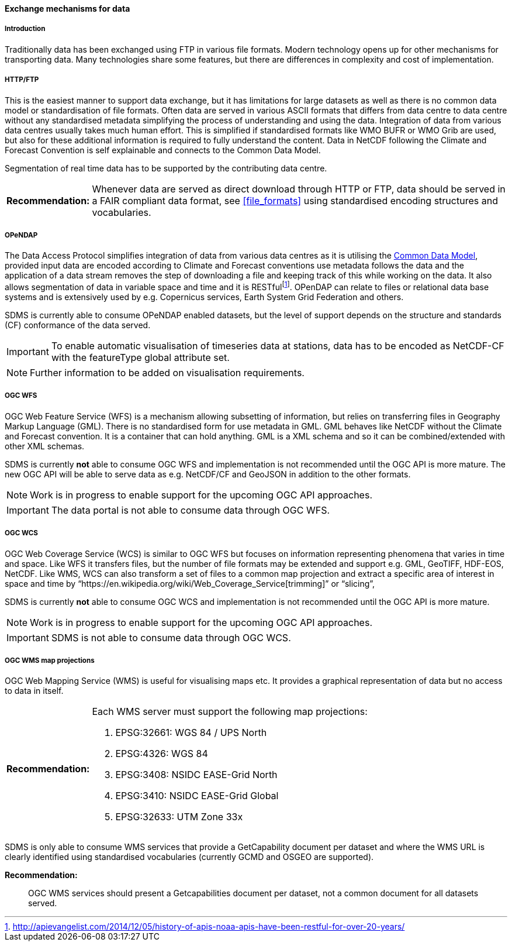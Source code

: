 [[exchange-mechanisms-for-data]]
==== Exchange mechanisms for data

[[introduction-2]]
===== Introduction

Traditionally data has been exchanged using FTP in various file formats.  Modern technology opens up for other mechanisms for transporting data.  Many technologies share some features, but there are differences in complexity and cost of implementation.

[[httpftp]]
===== HTTP/FTP

This is the easiest manner to support data exchange, but it has limitations for large datasets as well as there is no common data model or standardisation of file formats. Often data are served in various ASCII formats that differs from data centre to data centre without any standardised metadata simplifying the process of understanding and using the data. Integration of data from various data centres usually takes much human effort. This is simplified if standardised formats like WMO BUFR or WMO Grib are used, but also for these additional information is required to fully understand the content. Data in NetCDF following the Climate and Forecast Convention is self explainable and connects to the Common Data Model.

Segmentation of real time data has to be supported by the contributing data centre.

[horizontal]
*Recommendation:*::
Whenever data are served as direct download through HTTP or FTP, data should be served in a FAIR compliant data format, see <<file_formats>> using standardised encoding structures and vocabularies.

[[opendap]]
===== OPeNDAP

The Data Access Protocol simplifies integration of data from various data centres as it is utilising the http://www.unidata.ucar.edu/software/thredds/current/netcdf-java/CDM/[Common Data Model], provided input data are encoded according to Climate and Forecast conventions use metadata follows the data and the application of a data stream removes the step of downloading a file and keeping track of this while working on the data. It also allows segmentation of data in variable space and time and it is RESTfulfootnote:[http://apievangelist.com/2014/12/05/history-of-apis-noaa-apis-have-been-restful-for-over-20-years/].  OPenDAP can relate to files or relational data base systems and is extensively used by e.g. Copernicus services, Earth System Grid Federation and others.

SDMS is currently able to consume OPeNDAP enabled datasets, but the level of support depends on the structure and standards (CF) conformance of the data served.

IMPORTANT: To enable automatic visualisation of timeseries data at stations, data has to be encoded as NetCDF-CF with the featureType global attribute set.

NOTE: Further information to be added on visualisation requirements.

[[ogc-wfs]]
===== OGC WFS

OGC Web Feature Service (WFS) is a mechanism allowing subsetting of information, but relies on transferring files in Geography Markup Language (GML). There is no standardised form for use metadata in GML.  GML behaves like NetCDF without the Climate and Forecast convention. It is a container that can hold anything. GML is a XML schema and so it can be combined/extended with other XML schemas.

SDMS is currently *not* able to consume OGC WFS and implementation is not recommended until the OGC API is more mature. The new OGC API will be able to serve data as e.g. NetCDF/CF and GeoJSON in addition to the other formats.

NOTE: Work is in progress to enable support for the upcoming OGC API approaches.

IMPORTANT: The data portal is not able to consume data through OGC WFS.

[[ogc-wcs]]
===== OGC WCS

OGC Web Coverage Service (WCS) is similar to OGC WFS but focuses on information representing phenomena that varies in time and space. Like WFS it transfers files, but the number of file formats may be extended and support e.g. GML, GeoTIFF, HDF-EOS, NetCDF. Like WMS, WCS can also transform a set of files to a common map projection and extract a specific area of interest in space and time by “https://en.wikipedia.org/wiki/Web_Coverage_Service[trimming]” or “slicing”,

SDMS is currently *not* able to consume OGC WCS and implementation is not recommended until the OGC API is more mature. 

NOTE: Work is in progress to enable support for the upcoming OGC API approaches.

IMPORTANT: SDMS is not able to consume data through OGC WCS.

[[ogc-wms-map-projections]]
===== OGC WMS map projections

OGC Web Mapping Service (WMS) is useful for visualising maps etc. It provides a graphical representation of data but no access to data in itself.

[horizontal]
*Recommendation:*::
Each WMS server must support the following map projections:

1.  EPSG:32661: WGS 84 / UPS North
2.  EPSG:4326: WGS 84
3.  EPSG:3408: NSIDC EASE-Grid North
4.  EPSG:3410: NSIDC EASE-Grid Global
5.  EPSG:32633: UTM Zone 33x

SDMS is only able to consume WMS services that provide a GetCapability document per dataset and where the WMS URL is clearly identified using standardised vocabularies (currently GCMD and OSGEO are supported).

*Recommendation:*::
OGC WMS services should present a Getcapabilities document per dataset, not a common document for all datasets served.

